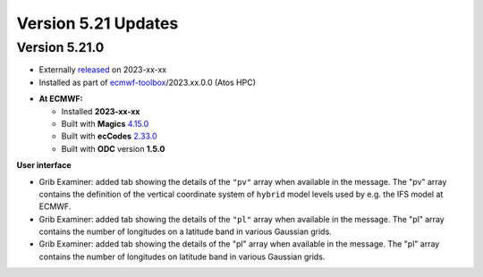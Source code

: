 .. _version_5.21_updates:

Version 5.21 Updates
////////////////////


Version 5.21.0
==============

* Externally `released <https://software.ecmwf.int/wiki/display/METV/Releases>`__\  on 2023-xx-xx
* Installed as part of `ecmwf-toolbox <https://confluence.ecmwf.int/display/UDOC/HPC2020%3A+ECMWF+software+and+libraries>`__\ /2023.xx.0.0 (Atos HPC)


-  **At ECMWF:**

   -  Installed **2023-xx-xx**

   -  Built
      with **Magics** `4.15.0 <https://confluence.ecmwf.int/display/MAGP/Latest+News>`__

   -  Built
      with **ecCodes** `2.33.0 <https://confluence.ecmwf.int/display/ECC/ecCodes+version+2.33.0+released>`__

   -  Built with **ODC** version **1.5.0**


**User interface**

- Grib Examiner: added tab showing the details of the ``"pv"`` array when available in the message. The "pv" array contains the definition of the vertical coordinate system of ``hybrid`` model levels used by e.g. the IFS model at ECMWF.  
- Grib Examiner: added tab showing the details of the ``"pl"`` array when available in the message. The "pl" array contains the number of longitudes on a latitude band in various Gaussian grids.
- Grib Examiner: added tab showing the details of the "pl" array when available in the message. The "pl" array contains the number of longitudes on latitude band in various Gaussian grids.


.. **Macro to Python converter**

.. A main new feature in this release is the :ref:`Macro to Python converter <macro_to_python>`. It can be launched from the icon context menu in the :ref:`user interface <mv_desktop_overview>` and from the File menu of the Macro editor. The converter is able to generate fully functional Python code in most of the cases but some code structures have to be adjusted manually. Details about the adjustment process can be found :ref:`here <macro_to_python_adjustments>`.
